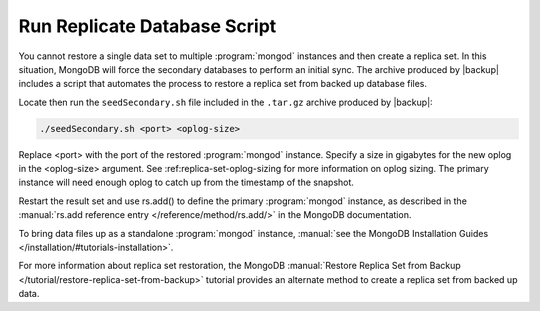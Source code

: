 Run Replicate Database Script
-----------------------------

You cannot restore a single data set to multiple :program:`mongod` instances
and then create a replica set. In this situation, MongoDB will force the
secondary databases to perform an initial sync. The archive produced by
|backup| includes a script that automates the process to restore a replica set
from backed up database files.

Locate then run the ``seedSecondary.sh`` file included in the ``.tar.gz``
archive produced by |backup|:

.. code-block:: sh

   ./seedSecondary.sh <port> <oplog-size>

Replace <port> with the port of the restored :program:`mongod` instance.
Specify a size in gigabytes for the new oplog in the <oplog-size> argument. See
:ref:replica-set-oplog-sizing for more information on oplog sizing. The primary
instance will need enough oplog to catch up from the timestamp of the snapshot.

Restart the result set and use rs.add() to define the primary :program:`mongod`
instance, as described in the :manual:`rs.add reference entry
</reference/method/rs.add/>` in the MongoDB documentation.

To bring data files up as a standalone :program:`mongod` instance, :manual:`see
the MongoDB Installation Guides </installation/#tutorials-installation>`.

For more information about replica set restoration, the MongoDB
:manual:`Restore Replica Set from Backup
</tutorial/restore-replica-set-from-backup>` tutorial provides an alternate
method to create a replica set from backed up data.
